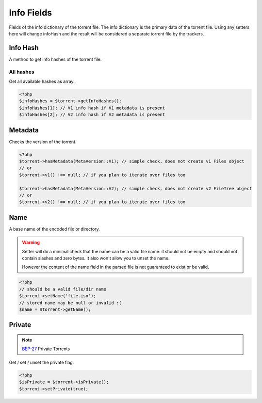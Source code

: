 Info Fields
###########

.. versionchanged:: 5.0 A lot of stuff was moved to version specific namespaces, see :ref:`torrent_versions`

Fields of the info dictionary of the torrent file.
The info dictionary is the primary data of the torrent file.
Using any setters here will change infoHash and the result will be considered a separate torrent file by the trackers.

Info Hash
=========

.. versionchanged:: 5.0 Specific info hashes were moved into version specific namespaces

A method to get info hashes of the torrent file.

All hashes
----------

.. versionadded:: 2.3/3.1

Get all available hashes as array.

.. code-block:: php

    <?php
    $infoHashes = $torrent->getInfoHashes();
    $infoHashes[1]; // V1 info hash if V1 metadata is present
    $infoHashes[2]; // V2 info hash if V2 metadata is present

Metadata
========

Checks the version of the torrent.

.. code-block:: php

    <?php
    $torrent->hasMetadata(MetaVersion::V1); // simple check, does not create v1 Files object
    // or
    $torrent->v1() !== null; // if you plan to iterate over files too

    $torrent->hasMetadata(MetaVersion::V2); // simple check, does not create v2 FileTree object
    // or
    $torrent->v2() !== null; // if you plan to iterate over files too

Name
====

A base name of the encoded file or directory.

.. warning::
    Setter will do a minimal check that the name can be a valid file name:
    it should not be empty and should not contain slashes and zero bytes.
    It also won't allow you to unset the name.

    However the content of the name field in the parsed file is not guaranteed to exist or be valid.

.. code-block:: php

    <?php
    // should be a valid file/dir name
    $torrent->setName('file.iso');
    // stored name may be null or invalid :(
    $name = $torrent->getName();

Private
=======

.. note:: BEP-27_ Private Torrents
.. _BEP-27: https://www.bittorrent.org/beps/bep_0027.html

Get / set / unset the private flag.

.. code-block:: php

    <?php
    $isPrivate = $torrent->isPrivate();
    $torrent->setPrivate(true);
